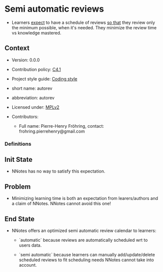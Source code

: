 # STORY-TEMPLATE-VERSION: 4.3.0

* Semi automatic reviews

  - Learners _expect_ to have a schedule of reviews _so that_ they review only
    the minimum possible, when it's needed.  They minimize the review time vs
    knowledge mastered.



** Context

   - Version: 0.0.0

   - Contribution policy: [[http://rfc.zeromq.org/spec:22][C4.1]]

   - Project style guide: [[https://github.com/nomosyn/resources][Coding style]]

   - short name: autorev

   - abbreviation: autorev

   - Licensed under: [[https://www.mozilla.org/MPL/2.0/][MPLv2]]

   - Contributors:
       - Full name: Pierre-Henry Fröhring, contact: frohring.pierrehenry@gmail.com



*** Definitions


** Init State

   - NNotes has no way to satisfy this expectation.



** Problem

   - Minimizing learning time is both an expectation from learers/authors and a
     claim of NNotes.  NNotes cannot avoid this one!



** End State

   - NNotes offers an optimized semi automatic review calendar to learners:
       - `automatic` because reviews are automatically scheduled wrt to users data.

       - `semi automatic` because learners can manually add/update/delete
         scheduled reviews to fit scheduling needs NNotes cannot take into
         account.
